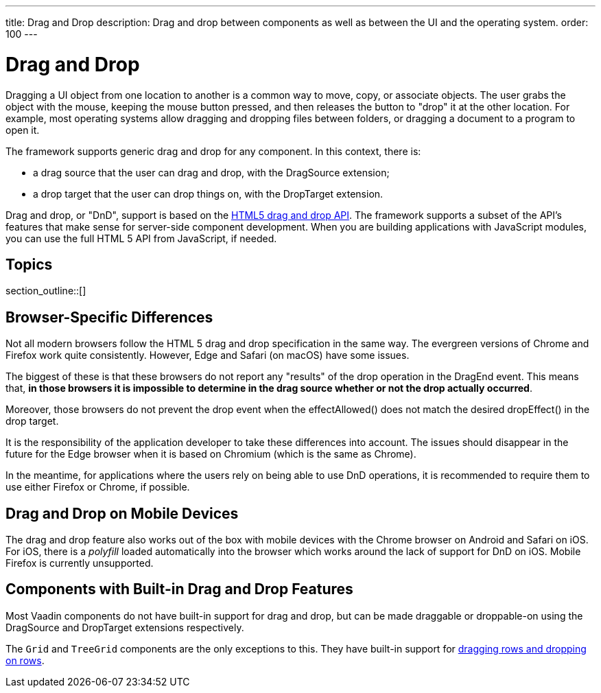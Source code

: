 ---
title: Drag and Drop
description: Drag and drop between components as well as between the UI and the operating system.
order: 100
---

= Drag and Drop

Dragging a UI object from one location to another is a common way to move, copy, or associate objects.
The user grabs the object with the mouse, keeping the mouse button pressed, and then releases the button to "drop" it at the other location.
For example, most operating systems allow dragging and dropping files between folders, or dragging a document to a program to open it.

The framework supports generic drag and drop for any component.
In this context, there is:

* a drag source that the user can drag and drop, with the [classname]#DragSource# extension;
* a drop target that the user can drop things on, with the [classname]#DropTarget# extension.

Drag and drop, or "DnD", support is based on the link:https://developer.mozilla.org/en-US/docs/Web/API/HTML_Drag_and_Drop_API[HTML5 drag and drop API].
The framework supports a subset of the API's features that make sense for server-side component development.
When you are building applications with JavaScript modules, you can use the full HTML 5 API from JavaScript, if needed.

== Topics

section_outline::[]

== Browser-Specific Differences

Not all modern browsers follow the HTML 5 drag and drop specification in the same way.
The evergreen versions of Chrome and Firefox work quite consistently.
However, Edge and Safari (on macOS) have some issues.

The biggest of these is that these browsers do not report any "results" of the drop operation in the [classname]#DragEnd# event.
This means that, *in those browsers it is impossible to determine in the drag source whether or not the drop actually occurred*.

Moreover, those browsers do not prevent the drop event when the [methodname]#effectAllowed()# does not match the desired [methodname]#dropEffect()# in the drop target.

It is the responsibility of the application developer to take these differences into account.
The issues should disappear in the future for the Edge browser when it is based on Chromium (which is the same as Chrome).

In the meantime, for applications where the users rely on being able to use DnD operations, it is recommended to require them to use either Firefox or Chrome, if possible.

== Drag and Drop on Mobile Devices

The drag and drop feature also works out of the box with mobile devices with the Chrome browser on Android and Safari on iOS.
For iOS, there is a _polyfill_ loaded automatically into the browser which works around the lack of support for DnD on iOS.
Mobile Firefox is currently unsupported.

== Components with Built-in Drag and Drop Features

Most Vaadin components do not have built-in support for drag and drop, but can be made draggable or droppable-on using the [classname]#DragSource# and [classname]#DropTarget# extensions respectively.

The `Grid` and `TreeGrid` components are the only exceptions to this.
They have built-in support for <<{articles}/ds/components/grid/#drag-and-drop, dragging rows and dropping on rows>>.
